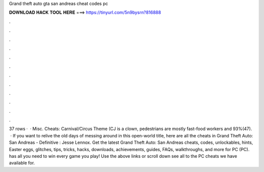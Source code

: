 Grand theft auto gta san andreas cheat codes pc

𝐃𝐎𝐖𝐍𝐋𝐎𝐀𝐃 𝐇𝐀𝐂𝐊 𝐓𝐎𝐎𝐋 𝐇𝐄𝐑𝐄 ===> https://tinyurl.com/5n9bysrn?816888

.

.

.

.

.

.

.

.

.

.

.

.

37 rows ·  · Misc. Cheats: Carnival/Circus Theme (CJ is a clown, pedestrians are mostly fast-food workers and 93%(47).  · If you want to relive the old days of messing around in this open-world title, here are all the cheats in Grand Theft Auto: San Andreas - Definitive : Jesse Lennox. Get the latest Grand Theft Auto: San Andreas cheats, codes, unlockables, hints, Easter eggs, glitches, tips, tricks, hacks, downloads, achievements, guides, FAQs, walkthroughs, and more for PC (PC).  has all you need to win every game you play! Use the above links or scroll down see all to the PC cheats we have available for.
